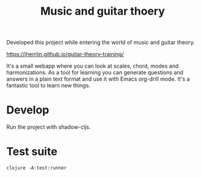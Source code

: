 #+TITLE: Music and guitar thoery

Developed this project while entering the world of music and guitar theory.

https://jherrlin.github.io/guitar-theory-training/

It's a small webapp where you can look at scales, chord, modes and
harmonizations. As a tool for learning you can generate questions and answers in
a plain text format and use it with Emacs org-drill mode. It's a fantastic tool
to learn new things.

* Develop

  Run the project with shadow-cljs.

* Test suite

  #+BEGIN_SRC shell
    clojure -A:test:runner
  #+END_SRC
